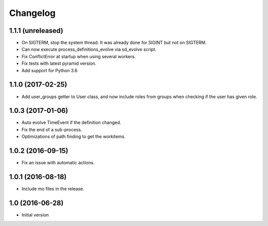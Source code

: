 Changelog
=========

1.1.1 (unreleased)
------------------

- On SIGTERM, stop the system thread. It was already done for SIGINT but not
  on SIGTERM.

- Can now execute process_definitions_evolve via sd_evolve script.

- Fix ConflictError at startup when using several workers.

- Fix tests with latest pyramid version.

- Add support for Python 3.6


1.1.0 (2017-02-25)
------------------

- Add user_groups getter to User class, and now include roles from groups
  when checking if the user has given role.


1.0.3 (2017-01-06)
------------------

- Auto evolve TimeEvent if the definition changed.

- Fix the end of a sub-process.

- Optimizations of path finding to get the workitems.


1.0.2 (2016-09-15)
------------------

- Fix an issue with automatic actions.


1.0.1 (2016-08-18)
------------------

- Include mo files in the release.


1.0 (2016-06-28)
----------------

-  Initial version
